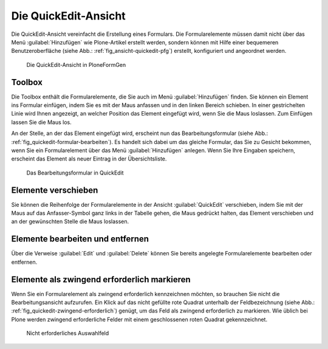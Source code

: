 .. todo:: Screenshots machen

.. _kap_quickedit-ansicht:

#####################
Die QuickEdit-Ansicht
#####################

Die QuickEdit-Ansicht vereinfacht die Erstellung eines Formulars. Die
Formularelemente müssen damit nicht über das Menü :guilabel:`Hinzufügen` wie
Plone-Artikel erstellt werden, sondern können mit Hilfe einer bequemeren
Benutzeroberfläche (siehe Abb.: :ref:`fig_ansicht-quickedit-pfg`) erstellt,
konfiguriert und angeordnet werden. 

.. _fig_ansicht-quickedit-pfg:

.. figure::
   ./images/ansicht-quickedit-pfg.*
   :width: 100%

   Die QuickEdit-Ansicht in PloneFormGen

Toolbox
=======

Die Toolbox enthält die Formularelemente, die Sie auch im Menü
:guilabel:`Hinzufügen` finden. Sie können ein Element ins Formular
einfügen, indem Sie es mit der Maus anfassen und in den linken Bereich
schieben. In einer gestrichelten Linie wird Ihnen angezeigt, an
welcher Position das Element eingefügt wird, wenn Sie die Maus
loslassen. Zum Einfügen lassen Sie die Maus los.

An der Stelle, an der das Element eingefügt wird, erscheint nun das
Bearbeitungsformular (siehe Abb.: :ref:`fig_quickedit-formular-bearbeiten`). Es
handelt sich dabei um das gleiche Formular, das Sie zu Gesicht bekommen, wenn
Sie ein Formularelement über das Menü :guilabel:`Hinzufügen` anlegen. Wenn Sie
Ihre Eingaben speichern, erscheint das Element als neuer Eintrag in der
Übersichtsliste.

.. _fig_quickedit-formular-bearbeiten:

.. figure::
   ./images/quickedit-formular-bearbeiten.*
   :width: 100%

   Das Bearbeitungsformular in QuickEdit


Elemente verschieben
====================

Sie können die Reihenfolge der Formularelemente in der Ansicht
:guilabel:`QuickEdit` verschieben, indem Sie mit der Maus auf das
Anfasser-Symbol ganz links in der Tabelle gehen, die Maus gedrückt halten, das
Element verschieben und an der gewünschten Stelle die Maus loslassen. 

Elemente bearbeiten und entfernen
=================================

Über die Verweise :guilabel:`Edit` und :guilabel:`Delete` können Sie
bereits angelegte Formularelemente bearbeiten oder entfernen. 

Elemente als zwingend erforderlich markieren
============================================

Wenn Sie ein Formularelement als zwingend erforderlich kennzeichnen
möchten, so brauchen Sie nicht die Bearbeitungsansicht aufzurufen. Ein
Klick auf das nicht gefüllte rote Quadrat unterhalb der
Feldbezeichnung (siehe Abb.:
:ref:`fig_quickedit-zwingend-erforderlich`) genügt, um das Feld als
zwingend erforderlich zu markieren. Wie üblich bei Plone werden
zwingend erforderliche Felder mit einem geschlossenen roten Quadrat
gekennzeichnet.

.. _fig_quickedit-zwingend-erforderlich:

.. figure::
   ./images/quickedit-zwingend-erforderlich.*
   :width: 50%

   Nicht erforderliches Auswahlfeld
